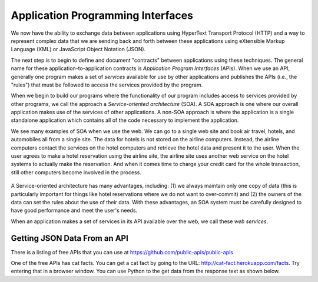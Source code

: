 Application Programming Interfaces
----------------------------------
.. index::
    single: API
    single: SOA
    single: Web Services
    single: Service-Oriented Architecture

We now have the ability to exchange data between applications using
HyperText Transport Protocol (HTTP) and a way to represent complex data
that we are sending back and forth between these applications using
eXtensible Markup Language (XML) or JavaScript Object Notation (JSON).

The next step is to begin to define and document "contracts" between
applications using these techniques. The general name for these
application-to-application contracts is *Application Program
Interfaces* (APIs). When we use an API, generally one program
makes a set of *services* available for use by other
applications and publishes the APIs (i.e., the "rules") that must be
followed to access the services provided by the program.

.. fillintheblank:: webAPI_fill1
    :practice: T

    APIs are ________ between applications that exchange data using HTTP and representing complex data using XML or JSON.

    - :[Cc]ontract(s)*: An API is the general name for an application to application contract.
      :.*: An API is an agreement between the two applications, also known as....

When we begin to build our programs where the functionality of our
program includes access to services provided by other programs, we call
the approach a *Service-oriented architecture* (SOA). A
SOA approach is one where our overall application makes use of the
services of other applications. A non-SOA approach is where the
application is a single standalone application which contains all of the
code necessary to implement the application.

.. mchoice:: webAPI_MC_tf
    :practice: T
    :answer_a: False
    :answer_b: True
    :correct: b
    :feedback_a: Try again!
    :feedback_b: By including access to services provided by other programs in the functionality of a program, you are using an SOA approach.

    True or False? A service-oriented architecture makes use of other applications' services.

We see many examples of SOA when we use the web. We can go to a single
web site and book air travel, hotels, and automobiles all from a single
site. The data for hotels is not stored on the airline computers.
Instead, the airline computers contact the services on the hotel
computers and retrieve the hotel data and present it to the user. When
the user agrees to make a hotel reservation using the airline site, the
airline site uses another web service on the hotel systems to actually
make the reservation. And when it comes time to charge your credit card
for the whole transaction, still other computers become involved in the
process.

.. figure:: ../images/soa.svg
   :alt: Service-oriented architecture

A Service-oriented architecture has many advantages, including: (1) we
always maintain only one copy of data (this is particularly important
for things like hotel reservations where we do not want to over-commit)
and (2) the owners of the data can set the rules about the use of their
data. With these advantages, an SOA system must be carefully designed to
have good performance and meet the user's needs.

When an application makes a set of services in its API available over
the web, we call these *web services*.

.. mchoice:: webAPI_MC_soa
    :practice: T
    :answer_a: It maintains only one copy of data.
    :answer_b: It is designed to meet the user's needs.
    :answer_c: It is automatically implemented.
    :answer_d: It allows the owners of the data to set the rules about the use of their data.
    :correct: c
    :feedback_a: SOA maintains only one copy of the user's data.
    :feedback_b: SOA is designed to meet the user's needs.
    :feedback_c: SOA is not automatically implemented, it is an approach taken to when building a program.
    :feedback_d: SOA allows the owners of data to set rules about the use of their data.

    Which of the following is **not** an advantage of a service oriented architecture?

Getting JSON Data From an API
===============================


There is a listing of free APIs that you can use at https://github.com/public-apis/public-apis

One of the free APIs has cat facts.  You can get a cat fact by going to the URL: http://cat-fact.herokuapp.com/facts.
Try entering that in a browser window.  You can use Python to the get data from the response text as shown below.

.. activecode:: web-api-get-cat-fact
    :caption: Convert Python object to JSON string

    import requests
    import json

    # get the data
    response = requests.get('https://dog-facts-api.herokuapp.com/api/v1/resources/dogs?number=1')
    data = response.text
    in_list = json.loads(data)
    print(type(in_list))
    in_dict = in-list[0]
    print(type(in_dict))
    print(in_dict.get("fact"))
